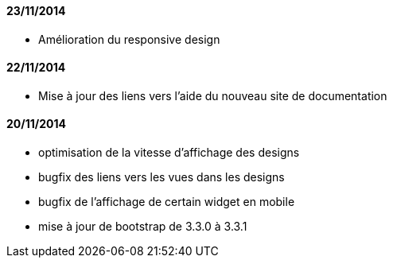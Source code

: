 ==== 23/11/2014

- Amélioration du responsive design

==== 22/11/2014

- Mise à jour des liens vers l'aide du nouveau site de documentation

==== 20/11/2014

- optimisation de la vitesse d'affichage des designs
- bugfix des liens vers les vues dans les designs
- bugfix de l'affichage de certain widget en mobile
- mise à jour de bootstrap de 3.3.0 à 3.3.1